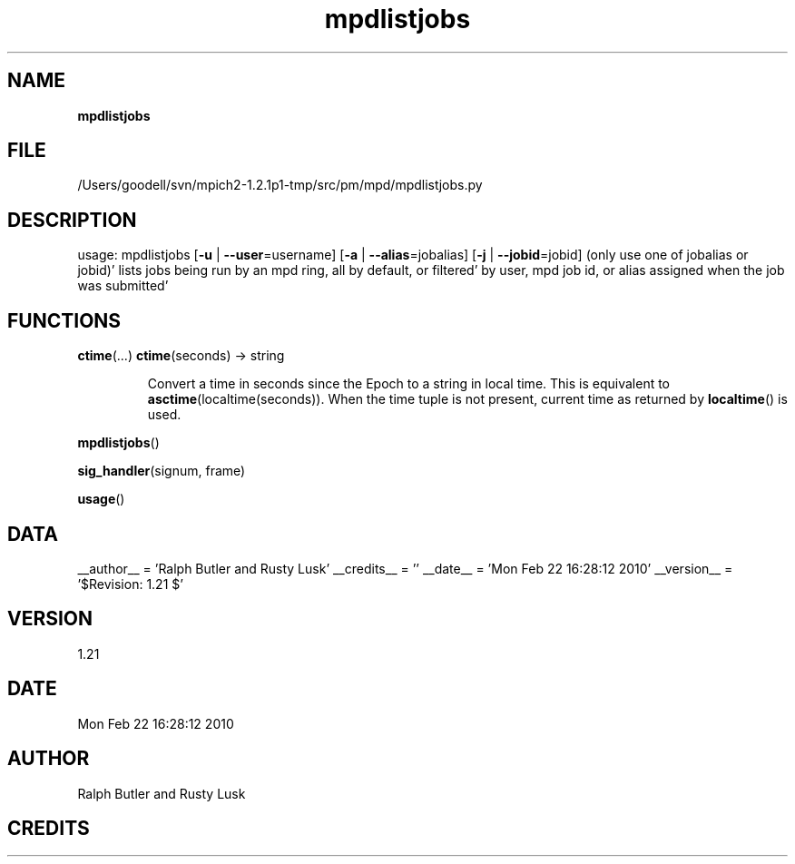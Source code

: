 ." Text automatically generated by txt2man
.TH mpdlistjobs 1 "22 February 2010" "" "mpd cmds"
.RS
.SH NAME
\fBmpdlistjobs
\fB
.SH FILE
/Users/goodell/svn/mpich2-1.2.1p1-tmp/src/pm/mpd/mpdlistjobs.py
.SH DESCRIPTION
usage: mpdlistjobs [\fB-u\fP | \fB--user\fP=username] [\fB-a\fP | \fB--alias\fP=jobalias] [\fB-j\fP | \fB--jobid\fP=jobid]
(only use one of jobalias or jobid)'
lists jobs being run by an mpd ring, all by default, or filtered'
by user, mpd job id, or alias assigned when the job was submitted'
.SH FUNCTIONS
\fBctime\fP(\.\.\.)
\fBctime\fP(seconds) -> string
.RS
.PP
Convert a time in seconds since the Epoch to a string in local time.
This is equivalent to \fBasctime\fP(localtime(seconds)). When the time tuple is
not present, current time as returned by \fBlocaltime\fP() is used.
.RE
.PP
\fBmpdlistjobs\fP()
.PP
\fBsig_handler\fP(signum, frame)
.PP
\fBusage\fP()
.SH DATA
__author__ = 'Ralph Butler and Rusty Lusk'
__credits__ = ''
__date__ = 'Mon Feb 22 16:28:12 2010'
__version__ = '$Revision: 1.21 $'
.SH VERSION
1.21
.SH DATE
Mon Feb 22 16:28:12 2010
.SH AUTHOR
Ralph Butler and Rusty Lusk
.SH CREDITS



